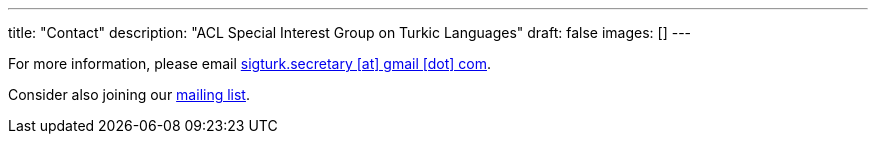 ---
title: "Contact"
description: "ACL Special Interest Group on Turkic Languages"
draft: false
images: []
---

For more information, please email mailto:sigturk.secretary@gmail.com[sigturk.secretary [at\] gmail [dot\] com].

Consider also joining our link:++https://groups.google.com/g/sigturk-community/++[mailing list].
